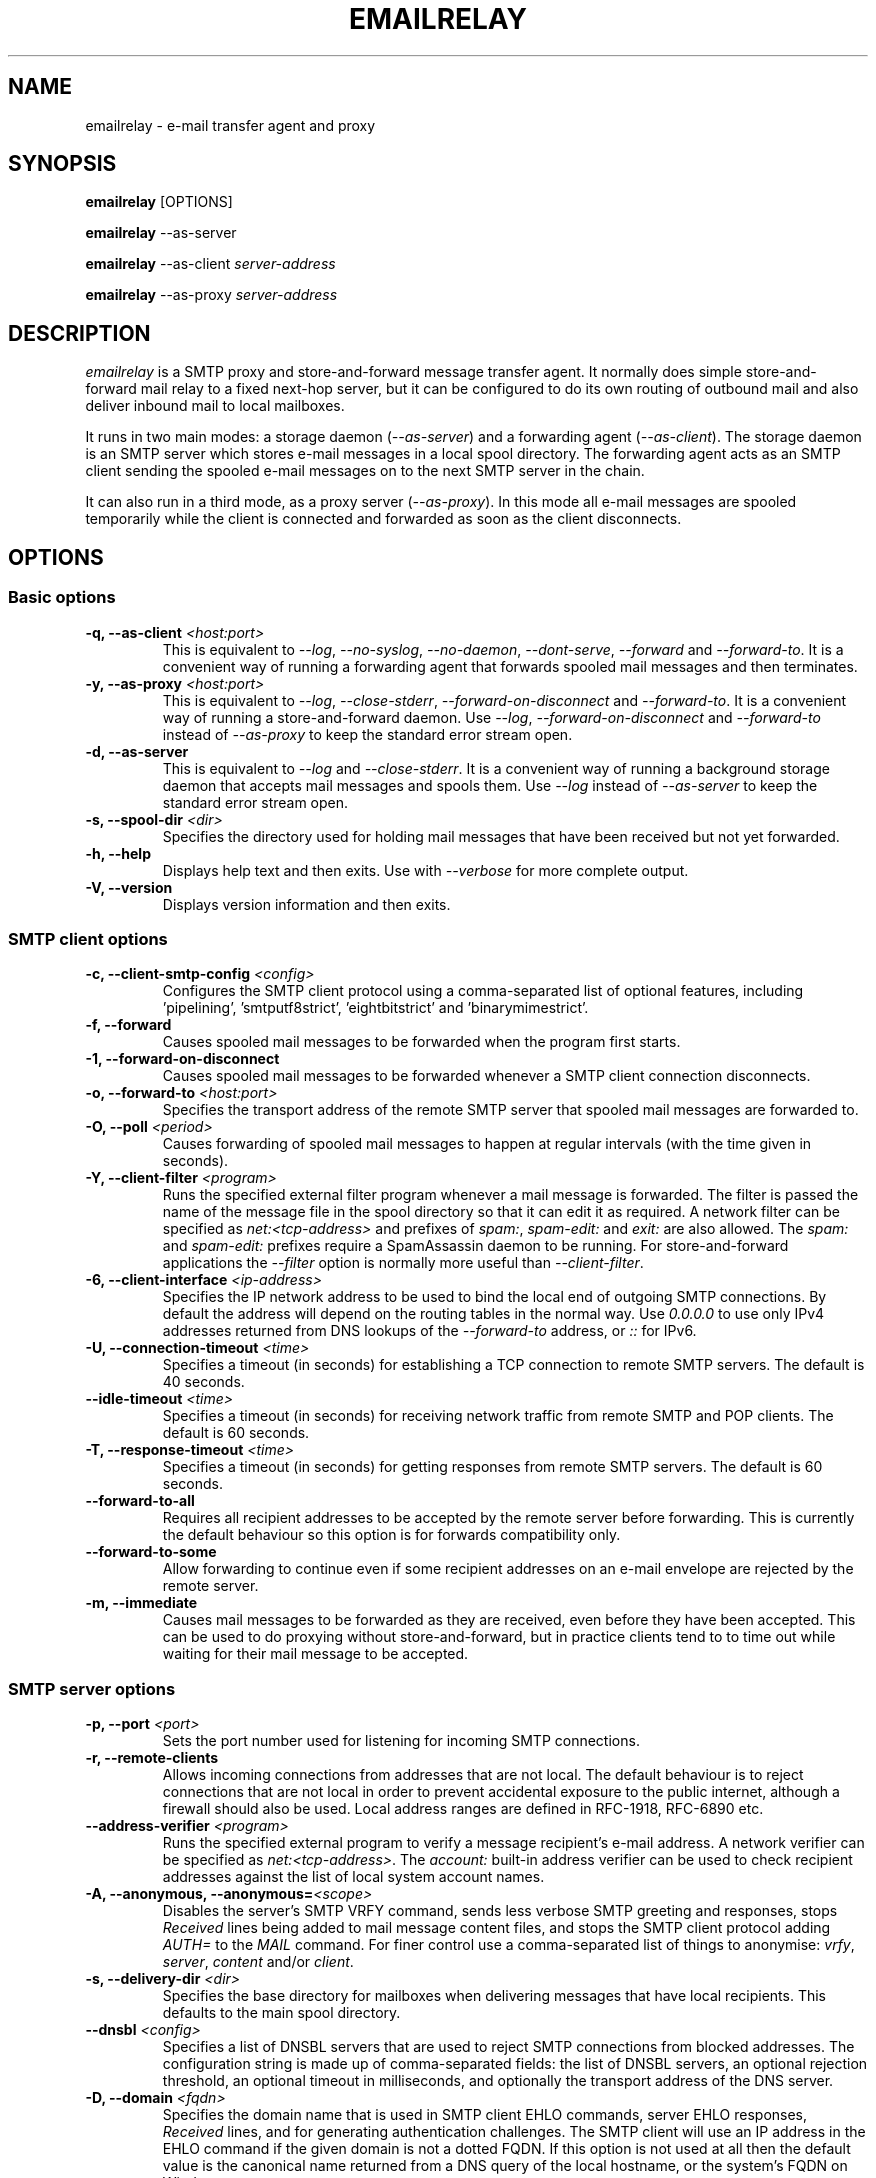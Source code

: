 .\" Copyright (C) 2001-2024 Graeme Walker <graeme_walker@users.sourceforge.net>
.\" 
.\" This program is free software: you can redistribute it and/or modify
.\" it under the terms of the GNU General Public License as published by
.\" the Free Software Foundation, either version 3 of the License, or
.\" (at your option) any later version.
.\" 
.\" This program is distributed in the hope that it will be useful,
.\" but WITHOUT ANY WARRANTY; without even the implied warranty of
.\" MERCHANTABILITY or FITNESS FOR A PARTICULAR PURPOSE.  See the
.\" GNU General Public License for more details.
.\" 
.\" You should have received a copy of the GNU General Public License
.\" along with this program.  If not, see <http://www.gnu.org/licenses/>.
.TH EMAILRELAY 1 local
.SH NAME
emailrelay \- e-mail transfer agent and proxy
.SH SYNOPSIS
.B emailrelay
[OPTIONS]
.LP
.B emailrelay
--as-server
.LP
.B emailrelay
--as-client
.I server-address
.LP
.B emailrelay
--as-proxy
.I server-address
.SH DESCRIPTION
.I emailrelay
is a SMTP proxy and store-and-forward message transfer agent.
It normally does simple store-and-forward mail relay to a fixed next-hop server,
but it can be configured to do its own routing of outbound mail and also deliver
inbound mail to local mailboxes.
.LP
It runs in two main modes: a storage daemon
.RI ( --as-server )
and a forwarding
agent
.RI ( --as-client ).
The storage daemon is an SMTP server which stores e-mail
messages in a local spool directory. The forwarding agent acts as an
SMTP client sending the spooled e-mail messages on to the next
SMTP server in the chain.
.LP
It can also run in a third mode, as a proxy server
.RI ( --as-proxy ).
In this mode all e-mail messages are spooled temporarily while the
client is connected and forwarded as soon as the client
disconnects.
.SH OPTIONS
.SS Basic options
.TP
.B \-q, --as-client \fI<host:port>\fR
This is equivalent to \fI--log\fR, \fI--no-syslog\fR, \fI--no-daemon\fR, \fI--dont-serve\fR, \fI--forward\fR and \fI--forward-to\fR. It is a convenient way of running a forwarding agent that forwards spooled mail messages and then terminates.
.TP
.B \-y, --as-proxy \fI<host:port>\fR
This is equivalent to \fI--log\fR, \fI--close-stderr\fR, \fI--forward-on-disconnect\fR and \fI--forward-to\fR. It is a convenient way of running a store-and-forward daemon. Use \fI--log\fR, \fI--forward-on-disconnect\fR and \fI--forward-to\fR instead of \fI--as-proxy\fR to keep the standard error stream open.
.TP
.B \-d, --as-server
This is equivalent to \fI--log\fR and \fI--close-stderr\fR. It is a convenient way of running a background storage daemon that accepts mail messages and spools them. Use \fI--log\fR instead of \fI--as-server\fR to keep the standard error stream open.
.TP
.B \-s, --spool-dir \fI<dir>\fR
Specifies the directory used for holding mail messages that have been received but not yet forwarded.
.TP
.B \-h, --help
Displays help text and then exits. Use with \fI--verbose\fR for more complete output.
.TP
.B \-V, --version
Displays version information and then exits.
.SS SMTP client options
.TP
.B \-c, --client-smtp-config \fI<config>\fR
Configures the SMTP client protocol using a comma-separated list of optional features, including 'pipelining', 'smtputf8strict', 'eightbitstrict' and 'binarymimestrict'.
.TP
.B \-f, --forward
Causes spooled mail messages to be forwarded when the program first starts.
.TP
.B \-1, --forward-on-disconnect
Causes spooled mail messages to be forwarded whenever a SMTP client connection disconnects.
.TP
.B \-o, --forward-to \fI<host:port>\fR
Specifies the transport address of the remote SMTP server that spooled mail messages are forwarded to.
.TP
.B \-O, --poll \fI<period>\fR
Causes forwarding of spooled mail messages to happen at regular intervals (with the time given in seconds).
.TP
.B \-Y, --client-filter \fI<program>\fR
Runs the specified external filter program whenever a mail message is forwarded. The filter is passed the name of the message file in the spool directory so that it can edit it as required. A network filter can be specified as \fInet:<tcp-address>\fR and prefixes of \fIspam:\fR, \fIspam-edit:\fR and \fIexit:\fR are also allowed. The \fIspam:\fR and \fIspam-edit:\fR prefixes require a SpamAssassin daemon to be running. For store-and-forward applications the \fI--filter\fR option is normally more useful than \fI--client-filter\fR.
.TP
.B \-6, --client-interface \fI<ip-address>\fR
Specifies the IP network address to be used to bind the local end of outgoing SMTP connections. By default the address will depend on the routing tables in the normal way. Use \fI0.0.0.0\fR to use only IPv4 addresses returned from DNS lookups of the \fI--forward-to\fR address, or \fI::\fR for IPv6.
.TP
.B \-U, --connection-timeout \fI<time>\fR
Specifies a timeout (in seconds) for establishing a TCP connection to remote SMTP servers. The default is 40 seconds.
.TP
.B --idle-timeout \fI<time>\fR
Specifies a timeout (in seconds) for receiving network traffic from remote SMTP and POP clients. The default is 60 seconds.
.TP
.B \-T, --response-timeout \fI<time>\fR
Specifies a timeout (in seconds) for getting responses from remote SMTP servers. The default is 60 seconds.
.TP
.B --forward-to-all
Requires all recipient addresses to be accepted by the remote server before forwarding. This is currently the default behaviour so this option is for forwards compatibility only.
.TP
.B --forward-to-some
Allow forwarding to continue even if some recipient addresses on an e-mail envelope are rejected by the remote server.
.TP
.B \-m, --immediate
Causes mail messages to be forwarded as they are received, even before they have been accepted. This can be used to do proxying without store-and-forward, but in practice clients tend to to time out while waiting for their mail message to be accepted.
.SS SMTP server options
.TP
.B \-p, --port \fI<port>\fR
Sets the port number used for listening for incoming SMTP connections.
.TP
.B \-r, --remote-clients
Allows incoming connections from addresses that are not local. The default behaviour is to reject connections that are not local in order to prevent accidental exposure to the public internet, although a firewall should also be used. Local address ranges are defined in RFC-1918, RFC-6890 etc.
.TP
.B --address-verifier \fI<program>\fR
Runs the specified external program to verify a message recipient's e-mail address. A network verifier can be specified as \fInet:<tcp-address>\fR. The \fIaccount:\fR built-in address verifier can be used to check recipient addresses against the list of local system account names.
.TP
.B \-A, --anonymous, --anonymous=\fI<scope>\fR
Disables the server's SMTP VRFY command, sends less verbose SMTP greeting and responses, stops \fIReceived\fR lines being added to mail message content files, and stops the SMTP client protocol adding \fIAUTH=\fR to the \fIMAIL\fR command. For finer control use a comma-separated list of things to anonymise: \fIvrfy\fR, \fIserver\fR, \fIcontent\fR and/or \fIclient\fR.
.TP
.B \-s, --delivery-dir \fI<dir>\fR
Specifies the base directory for mailboxes when delivering messages that have local recipients. This defaults to the main spool directory.
.TP
.B --dnsbl \fI<config>\fR
Specifies a list of DNSBL servers that are used to reject SMTP connections from blocked addresses. The configuration string is made up of comma-separated fields: the list of DNSBL servers, an optional rejection threshold, an optional timeout in milliseconds, and optionally the transport address of the DNS server.
.TP
.B \-D, --domain \fI<fqdn>\fR
Specifies the domain name that is used in SMTP client EHLO commands, server EHLO responses, \fIReceived\fR lines, and for generating authentication challenges. The SMTP client will use an IP address in the EHLO command if the given domain is not a dotted FQDN. If this option is not used at all then the default value is the canonical name returned from a DNS query of the local hostname, or the system's FQDN on Windows.
.TP
.B \-z, --filter \fI<program>\fR
Runs the specified external filter program whenever a mail message is stored. The filter is passed the name of the message file in the spool directory so that it can edit it as required. The mail message is rejected if the filter program terminates with an exit code between 1 and 99. Use \fInet:<tcp-address>\fR to communicate with a filter daemon over the network, or \fIspam:<tcp-address>\fR for a spamassassin spamd daemon to accept or reject mail messages, or \fIspam-edit:<tcp-address>\fR to have spamassassin edit the message content without rejecting it, or \fIexit:<number>\fR to emulate a filter program that just exits.
.TP
.B \-W, --filter-timeout \fI<time>\fR
Specifies a timeout (in seconds) for running a \fI--filter\fR program. The default is 60 seconds.
.TP
.B \-I, --interface \fI<ip-address-list>\fR
Specifies the IP network addresses or interface names used to bind listening ports. By default listening ports for incoming SMTP, POP and administration connections will bind the 'any' address for IPv4 and for IPv6, ie. \fI0.0.0.0\fR and \fI::\fR. Multiple addresses can be specified by using the option more than once or by using a comma-separated list. Use a prefix of \fIsmtp=\fR, \fIpop=\fR or \fIadmin=\fR on addresses that should apply only to those types of listening port. Any link-local IPv6 addresses must include a zone name or scope id.  Interface names can be used instead of addresses, in which case all the addresses associated with that interface at startup will used for listening. When an interface name is decorated with a \fI-ipv4\fR or \fI-ipv6\fR suffix only their IPv4 or IPv6 addresses will be used (eg. \fIppp0-ipv4\fR).  To inherit listening file descriptors from the parent process on unix use a syntax like this: \fI--interface\fR=smtp=fd#3\fR.
.TP
.B \-w, --prompt-timeout \fI<time>\fR
Specifies a timeout (in seconds) for getting the initial prompt from a remote SMTP server. If no prompt is received after this time then the SMTP dialog goes ahead without it.
.TP
.B \-Z, --server-smtp-config \fI<config>\fR
Configures the SMTP server protocol using a comma-separated list of optional features, including 'pipelining', 'chunking', 'smtputf8', 'smtputf8strict', 'nostrictparsing' and 'noalabels'.
.TP
.B \-M, --size \fI<bytes>\fR
Limits the size of mail messages that can be submitted over SMTP.
.SS POP server options
.TP
.B \-B, --pop
Enables the POP server, listening by default on port 110, providing access to spooled mail messages. Negotiated TLS using the POP \fISTLS\fR command will be enabled if the \fI--server-tls\fR option is also given.
.TP
.B \-J, --pop-by-name
Modifies the POP server's spool directory to be the sub-directory with the same name as the user-id used for POP authentication. This allows POP clients to see only their own messages after they have been moved into separate sub-directories, typically by the built-in \fIdeliver:\fR or \fIcopy:\fR filters. Content files can remain in the main spool directory to save disk space; they will be deleted by the POP server when it deletes the last matching envelope file.
.TP
.B \-G, --pop-no-delete
Disables the POP DELE command so that the command appears to succeed but mail messages are not deleted from the spool directory.
.TP
.B \-E, --pop-port \fI<port>\fR
Sets the POP server's listening port number.
.SS Admin server options
.TP
.B \-a, --admin \fI<port>\fR
Enables an administration interface on the specified listening port number. Use telnet or something similar to connect. The administration interface can be used to trigger forwarding of spooled mail messages if the \fI--forward-to\fR option is used.
.TP
.B \-Q, --admin-terminate
Enables the \fIterminate\fR command in the administration interface.
.SS Authentication options
.TP
.B \-C, --client-auth \fI<file>\fR
Enables SMTP client authentication with the remote server, using the account details taken from the specified secrets file. The secrets file should normally contain one line having between four and five space-separated fields. The first field must be \fIclient\fR, the second field is the password type (\fIplain\fR or \fImd5\fR), the third is the xtext-encoded user-id and the fourth is the xtext-encoded password. Alternatively, the user-id and password fields can be Base64 encoded if the second field is \fIplain:b\fR. It is also possible to do without a secrets file and give the Base64 encoded user-id and password directly on the command-line or in the configuration file formatted as \fIplain:<base64-user-id>:<base64-password>\fR. Note that putting these account details on the command-line is not recommended because it will make the password easily visible to all users on the local machine.
.TP
.B --client-auth-config \fI<config>\fR
Configures the SMTP client authentication module using a semicolon-separated list of configuration items. Each item is a single-character key, followed by a colon and then a comma-separated list. A 'm' character introduces an ordered list of preferred authentication mechanisms and an 'x' introduces a list of mechanisms to avoid. An 'a' list and a 'd' list can be used similarly to prefer and avoid certain mechanisms once the session is encrypted with TLS.
.TP
.B \-S, --server-auth \fI<file>\fR
Enables SMTP server authentication of remote SMTP clients. Account names and passwords are taken from the specified secrets file. The secrets file should contain lines that have four space-separated fields, starting with \fIserver\fR in the first field; the second field is the password encoding (\fIplain\fR or \fImd5\fR), the third is the client user-id and the fourth is the password. The user-id is RFC-1891 xtext encoded, and the password is either xtext encoded or generated by \fIemailrelay-passwd\fR. Alternatively, the username and password can be Base64 encoded if the second field is \fIplain:b\fR. A special value of \fIpam:\fR can be used for authentication using linux PAM.
.TP
.B --server-auth-config \fI<config>\fR
Configures the SMTP server authentication module using a semicolon-separated list of configuration items. Each item is a single-character key, followed by a colon and then a comma-separated list. A 'm' character introduces an ordered list of allowed authentication mechanisms and an 'x' introduces a list of mechanisms to deny. An 'a' list and a 'd' list can be used similarly to allow and deny mechanisms once the session is encrypted with TLS. In typical usage you might have an empty allow list for an unencrypted session and a single preferred mechanism once encrypted, \fIm:;a:plain\fR.
.TP
.B \-F, --pop-auth \fI<file>\fR
Specifies a file containing valid POP account details. The file format is the same as for the SMTP server secrets file, ie. lines starting with \fIserver\fR, with user-id and password in the third and fourth fields. A special value of \fIpam:\fR can be used for authentication using linux PAM.
.SS TLS options
.TP
.B \-j, --client-tls
Enables negotiated TLS for outgoing SMTP connections; the SMTP STARTTLS command will be issued if the remote server supports it.
.TP
.B --client-tls-certificate \fI<pem-file>\fR
Defines the TLS certificate file when acting as a SMTP client. This file must contain the client's private key and certificate chain using the PEM file format. Alternatively, use this option twice with the first one specifying the key file and the second the certificate file. Keep the file permissions tight to avoid accidental exposure of the private key.
.TP
.B \-b, --client-tls-connection
Enables the use of a TLS tunnel for outgoing SMTP connections. This is for SMTP over TLS (SMTPS), not TLS negotiated within SMTP using STARTTLS.
.TP
.B --client-tls-required
Makes the use of TLS mandatory for outgoing SMTP connections. The SMTP STARTTLS command will be used before mail messages are sent out. If the remote server does not allow STARTTLS then the SMTP connection will fail.
.TP
.B --client-tls-server-name \fI<hostname>\fR
Defines the target server hostname in the TLS handshake. With \fI--client-tls-connection\fR this can be used for SNI, allowing the remote server to adopt an appropriate identity.
.TP
.B --client-tls-verify \fI<ca-list>\fR
Enables verification of the remote SMTP server's certificate against any of the trusted CA certificates in the specified file or directory. In many use cases this should be a file containing just your self-signed root certificate. Specify \fI<default>\fR (including the angle brackets) for the TLS library's default set of trusted CAs.
.TP
.B --client-tls-verify-name \fI<cname>\fR
Enables verification of the CNAME within the remote SMTP server's certificate.
.TP
.B \-K, --server-tls
Enables TLS for incoming SMTP and POP connections. SMTP clients can then request TLS encryption by issuing the STARTTLS command. The \fI--server-tls-certificate\fR option must be used to define the server certificate.
.TP
.B --server-tls-certificate \fI<pem-file>\fR
Defines the TLS certificate file when acting as a SMTP or POP server. This file must contain the server's private key and certificate chain using the PEM file format. Alternatively, use this option twice with the first specifying the key file and the second the certificate file. Keep the file permissions tight to avoid accidental exposure of the private key.
.TP
.B --server-tls-connection
Enables SMTP over TLS when acting as an SMTP server. This is for SMTP over TLS (SMTPS), not TLS negotiated within SMTP using STARTTLS.
.TP
.B --server-tls-required
Makes the use of TLS mandatory for any incoming SMTP and POP connections. SMTP clients must use the STARTTLS command to establish a TLS session before they can issue SMTP AUTH or SMTP MAIL-TO commands.
.TP
.B --server-tls-verify \fI<ca-list>\fR
Enables verification of remote SMTP and POP clients' certificates against any of the trusted CA certificates in the specified file or directory. In many use cases this should be a file containing just your self-signed root certificate. Specify \fI<default>\fR (including the angle brackets) for the TLS library's default set of trusted CAs.
.TP
.B \-9, --tls-config \fI<options>\fR
Selects and configures the low-level TLS library, using a comma-separated list of keywords. If OpenSSL and mbedTLS are both built in then keywords of \fIopenssl\fR and \fImbedtls\fR will select one or the other. Keywords like \fItlsv1.0\fR can be used to set a minimum TLS protocol version, or \fI-tlsv1.2\fR to set a maximum version.
.SS Process options
.TP
.B \-x, --dont-serve
Disables all network serving, including SMTP, POP and administration interfaces. The program will terminate as soon as any initial forwarding is complete.
.TP
.B --localedir \fI<dir>\fR
Enables localisation and specifies the locale base directory where message catalogues can be found. An empty directory can be used for the built-in default.
.TP
.B \-t, --no-daemon
Disables the normal backgrounding at startup so that the program runs in the foreground, without forking or detaching from the terminal.
.TP
.B \-X, --no-smtp
Disables listening for incoming SMTP connections.
.TP
.B \-i, --pid-file \fI<path>\fR
Causes the process-id to be written into the specified file when the program starts up, typically after it has become a background daemon. The immediate parent directory is created if necessary.
.TP
.B \-u, --user \fI<username>\fR
When started as root the program switches to a non-privileged effective user-id when idle or when running external filter scripts and address verifiers. This option can be used to define the non-privileged user-id. It also determines the group ownership of new files and sockets if the directory owner is not 'sticky'. Specify \fIroot\fR to disable all user-id switching.
.SS Logging options
.TP
.B \-v, --verbose
Enables more verbose logging when used with \fI--log\fR, and more verbose help when used with \fI--help\fR.
.TP
.B \-l, --log
Enables logging to the standard error stream and to the system log. The \fI--close-stderr\fR and \fI--no-syslog\fR options can be used to disable output to standard error stream and the system log separately. Note that \fI--as-server\fR, \fI--as-client\fR and \fI--as-proxy\fR imply \fI--log\fR, and \fI--as-server\fR and \fI--as-proxy\fR also imply \fI--close-stderr\fR.
.TP
.B \-g, --debug
Enables debug level logging, if built in. Debug messages are usually only useful when cross-referenced with the source code and they may expose plain-text passwords and mail message content.
.TP
.B --log-address
Adds the network address of remote clients to the logging output. Equivalent to \fI--log-format\fR=address\fR.
.TP
.B \-N, --log-file \fI<file>\fR
Redirects standard-error logging to the specified file. Logging to the log file is not affected by \fI--close-stderr\fR. The filename can include \fI%d\fR to get daily log files; the \fI%d\fR is replaced by the current date in the local timezone using a \fIYYYYMMDD\fR format.
.TP
.B --log-format
Adds one or more fields to the logging output. The field names can include \fItime\fR, \fIunit\fR, \fIaddress\fR, \fIport\fR, \fImsgid\fR. The ordering is not significant.
.TP
.B \-L, --log-time
Adds a timestamp to the logging output using the local timezone. Equivalent to \fI--log-format\fR=time\fR.
.TP
.B \-n, --no-syslog
Disables logging to the system log. Note that \fI--as-client\fR implies \fI--no-syslog\fR.
.TP
.B \-k, --syslog, --syslog=\fI<facility>\fR
When used with \fI--log\fR this option enables logging to the system log, even if the \fI--no-syslog\fR option is also used. This is typically used as a convenient override when using \fI--as-client\fR.
.TP
.B \-e, --close-stderr
Causes the standard error stream to be closed soon after start-up. This is useful when operating as a background daemon and it is therefore implied by \fI--as-server\fR and \fI--as-proxy\fR.
.SH SEE ALSO
.BR emailrelay-submit (1),
.BR emailrelay-passwd (1),
.SH AUTHOR
Graeme Walker <graeme_walker@users.sourceforge.net>
